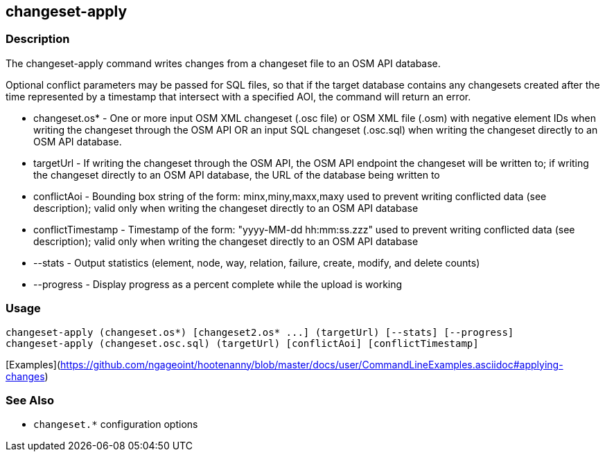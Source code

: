[[changeset-apply]]
== changeset-apply

=== Description

The +changeset-apply+ command writes changes from a changeset file to an OSM API database.

Optional conflict parameters may be passed for SQL files, so that if the target database contains any changesets created 
after the time represented by a timestamp that intersect with a specified AOI, the command will return an error.

* +changeset.os*+     - One or more input OSM XML changeset (.osc file) or OSM XML file (.osm) with negative element IDs when 
                        writing the changeset through the OSM API OR an input SQL changeset (.osc.sql) when writing 
                        the changeset directly to an OSM API database.
* +targetUrl+         - If writing the changeset through the OSM API, the OSM API endpoint the changeset will be written 
                        to; if writing the changeset directly to an OSM API database, the URL of the database being written to
* +conflictAoi+       - Bounding box string of the form: minx,miny,maxx,maxy used to prevent writing conflicted data 
                        (see description); valid only when writing the changeset directly to an OSM API database
* +conflictTimestamp+ - Timestamp of the form: "yyyy-MM-dd hh:mm:ss.zzz" used to prevent writing conflicted data 
                        (see description); valid only when writing the changeset directly to an OSM API database
* +--stats+           - Output statistics (element, node, way, relation, failure, create, modify, and delete counts)
* +--progress+        - Display progress as a percent complete while the upload is working

=== Usage

--------------------------------------
changeset-apply (changeset.os*) [changeset2.os* ...] (targetUrl) [--stats] [--progress]
changeset-apply (changeset.osc.sql) (targetUrl) [conflictAoi] [conflictTimestamp]
--------------------------------------

[Examples](https://github.com/ngageoint/hootenanny/blob/master/docs/user/CommandLineExamples.asciidoc#applying-changes)

=== See Also

* `changeset.*` configuration options

